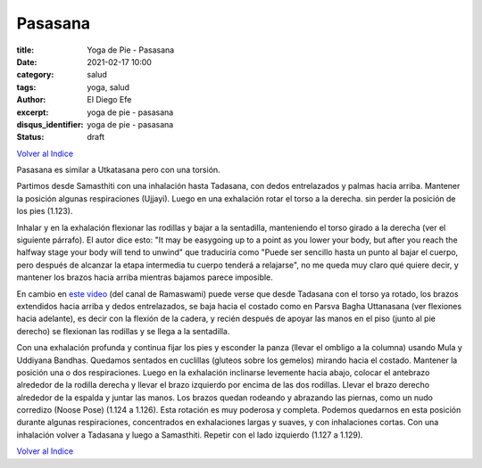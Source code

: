 Pasasana
~~~~~~~~

:title: Yoga de Pie - Pasasana
:date: 2021-02-17 10:00
:category: salud
:tags: yoga, salud
:author: El Diego Efe
:excerpt: yoga de pie - pasasana
:disqus_identifier: yoga de pie - pasasana
:status: draft

`Volver al Indice`_

Pasasana es similar a Utkatasana pero con una torsión.

Partimos desde Samasthiti con una inhalación hasta Tadasana, con dedos
entrelazados y palmas hacia arriba. Mantener la posición algunas respiraciones
(Ujjayi). Luego en una exhalación rotar el torso a la derecha. sin perder la
posición de los pies (1.123).

Inhalar y en la exhalación flexionar las rodillas y bajar a la sentadilla,
manteniendo el torso girado a la derecha (ver el siguiente párrafo). El autor
dice esto: "It may be easygoing up to a point as you lower your body, but after
you reach the halfway stage your body will tend to unwind" que traduciría como
"Puede ser sencillo hasta un punto al bajar el cuerpo, pero después de alcanzar
la etapa intermedia tu cuerpo tenderá a relajarse", no me queda muy claro qué
quiere decir, y mantener los brazos hacia arriba mientras bajamos parece
imposible.

En cambio en `este video`_ (del canal de Ramaswami) puede verse que desde
Tadasana con el torso ya rotado, los brazos extendidos hacia arriba y dedos
entrelazados, se baja hacia el costado como en Parsva Bagha Uttanasana (ver
flexiones hacia adelante), es decir con la flexión de la cadera, y recién
después de apoyar las manos en el piso (junto al pie derecho) se flexionan las
rodillas y se llega a la sentadilla.

Con una exhalación profunda y continua fijar los pies y esconder la panza
(llevar el ombligo a la columna) usando Mula y Uddiyana Bandhas. Quedamos
sentados en cuclillas (gluteos sobre los gemelos) mirando hacia el costado.
Mantener la posición una o dos respiraciones. Luego en la exhalación inclinarse
levemente hacia abajo, colocar el antebrazo alrededor de la rodilla derecha y
llevar el brazo izquierdo por encima de las dos rodillas. Llevar el brazo
derecho alrededor de la espalda y juntar las manos. Los brazos quedan rodeando y
abrazando las piernas, como un nudo corredizo (Noose Pose) (1.124 a 1.126). Esta
rotación es muy poderosa y completa. Podemos quedarnos en esta posición durante
algunas respiraciones, concentrados en exhalaciones largas y suaves, y con
inhalaciones cortas. Con una inhalación volver a Tadasana y luego a Samasthiti.
Repetir con el lado izquierdo (1.127 a 1.129).

`Volver al Indice`_

.. _este video: https://www.youtube.com/watch?v=WvyYDmUkFGs
.. _Volver al Indice: |filename|/2021-02-09-vinyasa-krama-indice.rst
